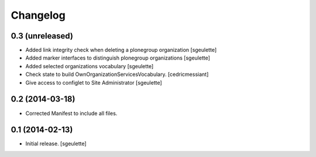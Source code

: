 Changelog
=========


0.3 (unreleased)
----------------

- Added link integrity check when deleting a plonegroup organization
  [sgeulette]
- Added marker interfaces to distinguish plonegroup organizations
  [sgeulette]
- Added selected organizations vocabulary
  [sgeulette]
- Check state to build OwnOrganizationServicesVocabulary.
  [cedricmessiant]
- Give access to configlet to Site Administrator
  [sgeulette]


0.2 (2014-03-18)
----------------

- Corrected Manifest to include all files.


0.1 (2014-02-13)
----------------

- Initial release.
  [sgeulette]

